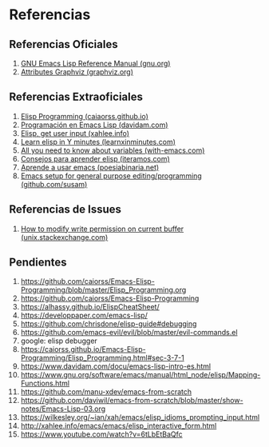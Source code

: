 #+STARTUP: inlineimages
* Referencias
** Referencias Oficiales
  1. [[https://www.gnu.org/software/emacs/manual/elisp.html][GNU Emacs Lisp Reference Manual (gnu.org)]]
  2. [[https://graphviz.org/doc/info/attrs.html][Attributes Graphviz (graphviz.org)]]
** Referencias Extraoficiales
  1. [[https://caiorss.github.io/Emacs-Elisp-Programming/Elisp_Programming.html][Elisp Programming (caiaorss.github.io)]]
  2. [[https://www.davidam.com/docu/emacs-lisp-intro-es.html][Programación en Emacs Lisp (davidam.com)]]
  3. [[http://xahlee.info/emacs/emacs/elisp_idioms_prompting_input.html][Elisp, get user input (xahlee.info)]]
  4. [[https://learnxinyminutes.com/docs/es-es/elisp-es/][Learn elisp in Y minutes (learnxinminutes.com)]]
  5. [[https://with-emacs.com/posts/tutorials/almost-all-you-need-to-know-about-variables/][All you need to know about variables (with-emacs.com)]]
  6. [[https://www.iteramos.com/pregunta/10725/-consejos-para-aprender-elisp-][Consejos para aprender elisp (iteramos.com)]]
  7. [[https://poesiabinaria.net/2017/09/aprende-utilizar-emacs-abre-mente-desdobla-tus-dedos-trabaja-gusto-se-productivo/][Aprende a usar emacs (poesiabinaria.net)]]
  8. [[https://github.com/susam/emfy][Emacs setup for general purpose editing/programming (github.com/susam)]]
** Referencias de Issues
  1. [[https://unix.stackexchange.com/questions/47724/how-to-modify-write-permission-on-current-buffer-in-emacs][How to modify write permission on current buffer (unix.stackexchange.com)]]
** Pendientes
  #+BEGIN_COMMENT
  Retomar el link (1) con *Variadic Functions*
  #+END_COMMENT
  
  1. https://github.com/caiorss/Emacs-Elisp-Programming/blob/master/Elisp_Programming.org
  2. https://github.com/caiorss/Emacs-Elisp-Programming
  3. https://alhassy.github.io/ElispCheatSheet/
  4. https://developpaper.com/emacs-lisp/
  5. https://github.com/chrisdone/elisp-guide#debugging
  6. https://github.com/emacs-evil/evil/blob/master/evil-commands.el
  7. google: elisp debugger
  8. https://caiorss.github.io/Emacs-Elisp-Programming/Elisp_Programming.html#sec-3-7-1
  9. https://www.davidam.com/docu/emacs-lisp-intro-es.html
  10. https://www.gnu.org/software/emacs/manual/html_node/elisp/Mapping-Functions.html
  11. https://github.com/manu-xdev/emacs-from-scratch
  12. https://github.com/daviwil/emacs-from-scratch/blob/master/show-notes/Emacs-Lisp-03.org
  13. https://wilkesley.org/~ian/xah/emacs/elisp_idioms_prompting_input.html
  14. http://xahlee.info/emacs/emacs/elisp_interactive_form.html
  15. https://www.youtube.com/watch?v=6tLbEtBaQfc
